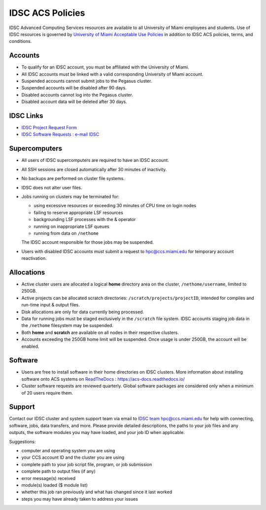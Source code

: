 .. _policies:

IDSC ACS Policies
================

IDSC Advanced Computing Services resources are available to all University of Miami employees and students. Use of IDSC resources is governed by `University of Miami Acceptable Use Policies <http://it.miami.edu/about-umit/policies-and-procedures/>`_ in addition to IDSC ACS policies, terms, and conditions.


Accounts
--------

- To qualify for an IDSC account, you must be affiliated with the University of Miami.
- All IDSC accounts must be linked with a valid corresponding University of Miami account.
- Suspended accounts cannot submit jobs to the Pegasus cluster. 
- Suspended accounts will be disabled after 90 days.
- Disabled accounts cannot log into the Pegasus cluster.
- Disabled account data will be deleted after 30 days.

IDSC Links
----------------

- `IDSC Project Request Form <https://idsc.miami.edu/project_request>`_
- `IDSC Software Requests : e-mail IDSC <mailto:hpc@ccs.miami.edu>`_

Supercomputers
---------------------

- All users of IDSC supercomputers are required to have an IDSC account.
- All SSH sessions are closed automatically after 30 minutes of inactivity.
- No backups are performed on cluster file systems.
- IDSC does not alter user files.
- Jobs running on clusters may be terminated for:
  
  - using excessive resources or exceeding 30 minutes of CPU time on login nodes
  - failing to reserve appropriate LSF resources
  - backgrounding LSF processes with the & operator
  - running on inappropriate LSF queues
  - running from data on ``/nethome``
    
  The IDSC account responsible for those jobs may be suspended.

- Users with disabled IDSC accounts must submit a request to `hpc@ccs.miami.edu <mailto:hpc@ccs.miami.edu>`_ for temporary account reactivation.


Allocations
-----------

- Active cluster users are allocated a logical **home** directory area on the cluster, ``/nethome/username``, limited to 250GB. 
- Active projects can be allocated scratch directories:  ``/scratch/projects/projectID``, intended for compiles and run-time input & output files. 
- Disk allocations are only for data currently being processed.
- Data for running jobs must be staged exclusively in the ``/scratch`` file system. IDSC accounts staging job data in the ``/nethome`` filesystem may be suspended.
- Both **home** and **scratch** are available on all nodes in their respective clusters.
- Accounts exceeding the 250GB home limit will be suspended. Once usage is under 250GB, the account will be enabled.

Software
----------

- Users are free to install software in their home directories on IDSC clusters. More information about installing software onto ACS systems on `ReadTheDocs <https://acs-docs.readthedocs.io/>`_ : `https://acs-docs.readthedocs.io/ <https://acs-docs.readthedocs.io/>`_
- Cluster software requests are reviewed quarterly. Global software packages are considered only when a minimum of 20 users require them.


Support 
--------

Contact our IDSC cluster and system support team via email to `IDSC team hpc@ccs.miami.edu <mailto:hpc@ccs.miami.edu>`_ for help with connecting, software, jobs, data transfers, and more.  Please provide detailed descriptions, the paths to your job files and any outputs, the software modules you may have loaded, and your job ID when applicable.

Suggestions:

- computer and operating system you are using
- your CCS account ID and the cluster you are using 
- complete path to your job script file, program, or job submission
- complete path to output files (if any)
- error message(s) received
- module(s) loaded ($ module list)
- whether this job ran previously and what has changed since it last worked
- steps you may have already taken to address your issues
